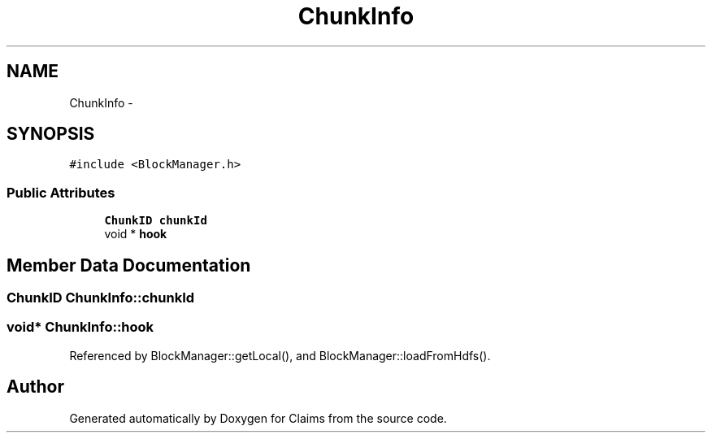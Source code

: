 .TH "ChunkInfo" 3 "Thu Nov 12 2015" "Claims" \" -*- nroff -*-
.ad l
.nh
.SH NAME
ChunkInfo \- 
.SH SYNOPSIS
.br
.PP
.PP
\fC#include <BlockManager\&.h>\fP
.SS "Public Attributes"

.in +1c
.ti -1c
.RI "\fBChunkID\fP \fBchunkId\fP"
.br
.ti -1c
.RI "void * \fBhook\fP"
.br
.in -1c
.SH "Member Data Documentation"
.PP 
.SS "\fBChunkID\fP ChunkInfo::chunkId"

.SS "void* ChunkInfo::hook"

.PP
Referenced by BlockManager::getLocal(), and BlockManager::loadFromHdfs()\&.

.SH "Author"
.PP 
Generated automatically by Doxygen for Claims from the source code\&.
